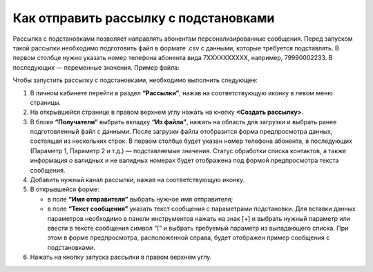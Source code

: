
Как отправить рассылку с подстановками
======================================

Рассылка с подстановками позволяет направлять абонентам персонализированные сообщения. Перед запуском такой рассылки необходимо подготовить файл в формате .csv с данными, которые требуется подставлять. В первом столбце нужно указать номер телефона абонента вида 7ХХХХХХХХХХ, например, 79990002233. В последующих — переменные значения. Пример файла:

.. image:: media/substitutions3.png

Чтобы запустить рассылку с подстановками, необходимо выполнить следующее:
 
1. В личном кабинете перейти в раздел **“Рассылки”**, нажав на соответствующую иконку в левом меню страницы.

2. На открывшейся странице в правом верхнем углу нажать на кнопку **<Создать рассылку>**.
 
3. В блоке **“Получатели”** выбрать вкладку **“Из файла”**, нажать на область для загрузки и выбрать ранее подготовленный файл с данными. После загрузки файла отобразится форма предпросмотра данных, состоящая из нескольких строк. В первом столбце будет указан номер телефона абонента, в последующих (Параметр 1, Параметр 2 и т.д.) — подставляемые значения. Статус обработки списка контактов, а также информация о валидных и не валидных номерах будет отображена под формой предпросмотра текста сообщения.
 
4. Добавить нужный канал рассылки, нажав на соответствующую иконку.
 
5. В открывшейся форме:

   * в поле **“Имя отправителя”** выбрать нужное имя отправителя;
 
   * в поле **“Текст сообщения”** указать текст сообщения с параметрами подстановки. Для вставки данных параметров необходимо в панели инструментов нажать на знак [+] и выбрать нужный параметр или ввести в тексте сообщения символ “[“ и выбрать требуемый параметр из выпадающего списка. При этом в форме предпросмотра, расположенной справа, будет отображен пример сообщения с подстановками.

6. Нажать на кнопку запуска рассылки в правом верхнем углу.
 
.. image:: media/substitutions2.gif
 
 
